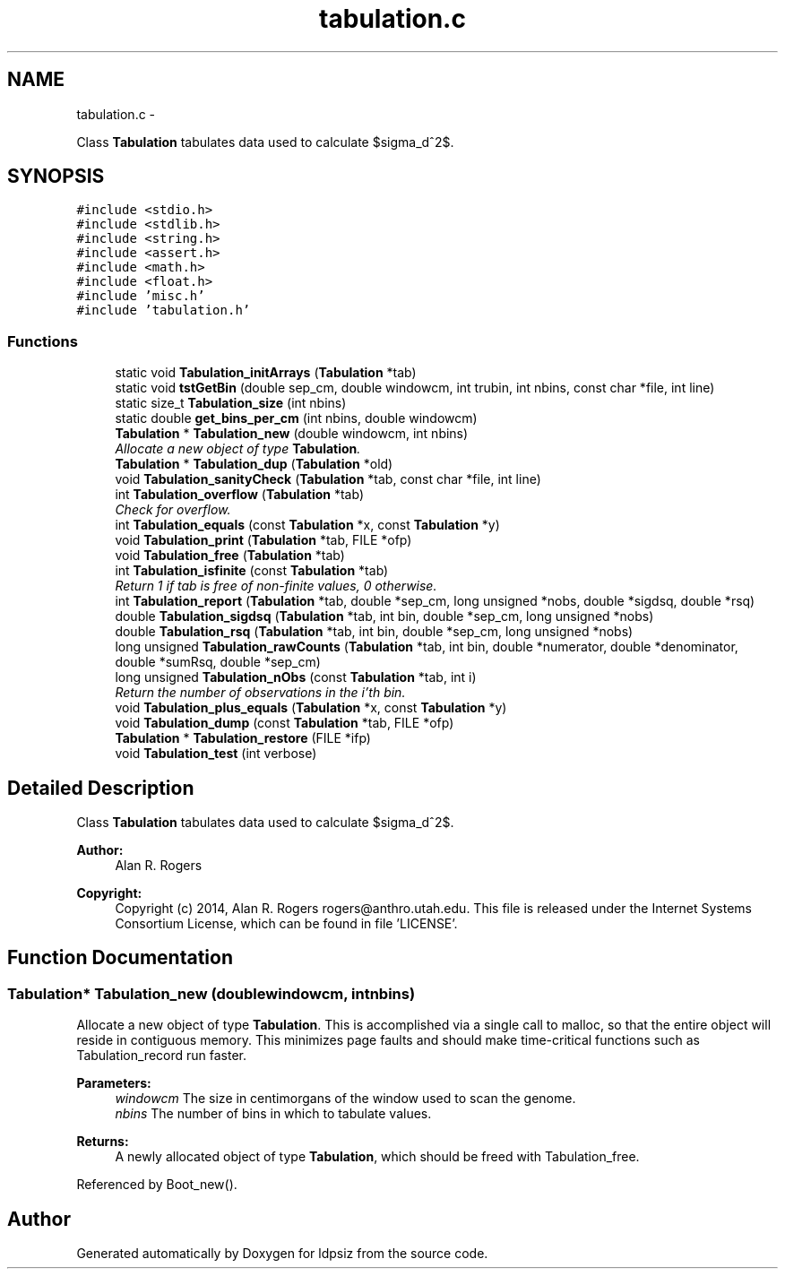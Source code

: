 .TH "tabulation.c" 3 "Thu May 29 2014" "Version 0.1" "ldpsiz" \" -*- nroff -*-
.ad l
.nh
.SH NAME
tabulation.c \- 
.PP
Class \fBTabulation\fP tabulates data used to calculate $sigma_d^2$\&.  

.SH SYNOPSIS
.br
.PP
\fC#include <stdio\&.h>\fP
.br
\fC#include <stdlib\&.h>\fP
.br
\fC#include <string\&.h>\fP
.br
\fC#include <assert\&.h>\fP
.br
\fC#include <math\&.h>\fP
.br
\fC#include <float\&.h>\fP
.br
\fC#include 'misc\&.h'\fP
.br
\fC#include 'tabulation\&.h'\fP
.br

.SS "Functions"

.in +1c
.ti -1c
.RI "static void \fBTabulation_initArrays\fP (\fBTabulation\fP *tab)"
.br
.ti -1c
.RI "static void \fBtstGetBin\fP (double sep_cm, double windowcm, int trubin, int nbins, const char *file, int line)"
.br
.ti -1c
.RI "static size_t \fBTabulation_size\fP (int nbins)"
.br
.ti -1c
.RI "static double \fBget_bins_per_cm\fP (int nbins, double windowcm)"
.br
.ti -1c
.RI "\fBTabulation\fP * \fBTabulation_new\fP (double windowcm, int nbins)"
.br
.RI "\fIAllocate a new object of type \fBTabulation\fP\&. \fP"
.ti -1c
.RI "\fBTabulation\fP * \fBTabulation_dup\fP (\fBTabulation\fP *old)"
.br
.ti -1c
.RI "void \fBTabulation_sanityCheck\fP (\fBTabulation\fP *tab, const char *file, int line)"
.br
.ti -1c
.RI "int \fBTabulation_overflow\fP (\fBTabulation\fP *tab)"
.br
.RI "\fICheck for overflow\&. \fP"
.ti -1c
.RI "int \fBTabulation_equals\fP (const \fBTabulation\fP *x, const \fBTabulation\fP *y)"
.br
.ti -1c
.RI "void \fBTabulation_print\fP (\fBTabulation\fP *tab, FILE *ofp)"
.br
.ti -1c
.RI "void \fBTabulation_free\fP (\fBTabulation\fP *tab)"
.br
.ti -1c
.RI "int \fBTabulation_isfinite\fP (const \fBTabulation\fP *tab)"
.br
.RI "\fIReturn 1 if tab is free of non-finite values, 0 otherwise\&. \fP"
.ti -1c
.RI "int \fBTabulation_report\fP (\fBTabulation\fP *tab, double *sep_cm, long unsigned *nobs, double *sigdsq, double *rsq)"
.br
.ti -1c
.RI "double \fBTabulation_sigdsq\fP (\fBTabulation\fP *tab, int bin, double *sep_cm, long unsigned *nobs)"
.br
.ti -1c
.RI "double \fBTabulation_rsq\fP (\fBTabulation\fP *tab, int bin, double *sep_cm, long unsigned *nobs)"
.br
.ti -1c
.RI "long unsigned \fBTabulation_rawCounts\fP (\fBTabulation\fP *tab, int bin, double *numerator, double *denominator, double *sumRsq, double *sep_cm)"
.br
.ti -1c
.RI "long unsigned \fBTabulation_nObs\fP (const \fBTabulation\fP *tab, int i)"
.br
.RI "\fIReturn the number of observations in the i'th bin\&. \fP"
.ti -1c
.RI "void \fBTabulation_plus_equals\fP (\fBTabulation\fP *x, const \fBTabulation\fP *y)"
.br
.ti -1c
.RI "void \fBTabulation_dump\fP (const \fBTabulation\fP *tab, FILE *ofp)"
.br
.ti -1c
.RI "\fBTabulation\fP * \fBTabulation_restore\fP (FILE *ifp)"
.br
.ti -1c
.RI "void \fBTabulation_test\fP (int verbose)"
.br
.in -1c
.SH "Detailed Description"
.PP 
Class \fBTabulation\fP tabulates data used to calculate $sigma_d^2$\&. 


.PP
\fBAuthor:\fP
.RS 4
Alan R\&. Rogers 
.RE
.PP
\fBCopyright:\fP
.RS 4
Copyright (c) 2014, Alan R\&. Rogers rogers@anthro.utah.edu\&. This file is released under the Internet Systems Consortium License, which can be found in file 'LICENSE'\&. 
.RE
.PP

.SH "Function Documentation"
.PP 
.SS "\fBTabulation\fP* Tabulation_new (doublewindowcm, intnbins)"

.PP
Allocate a new object of type \fBTabulation\fP\&. This is accomplished via a single call to malloc, so that the entire object will reside in contiguous memory\&. This minimizes page faults and should make time-critical functions such as Tabulation_record run faster\&.
.PP
\fBParameters:\fP
.RS 4
\fIwindowcm\fP The size in centimorgans of the window used to scan the genome\&.
.br
\fInbins\fP The number of bins in which to tabulate values\&.
.RE
.PP
\fBReturns:\fP
.RS 4
A newly allocated object of type \fBTabulation\fP, which should be freed with Tabulation_free\&. 
.RE
.PP

.PP
Referenced by Boot_new()\&.
.SH "Author"
.PP 
Generated automatically by Doxygen for ldpsiz from the source code\&.
